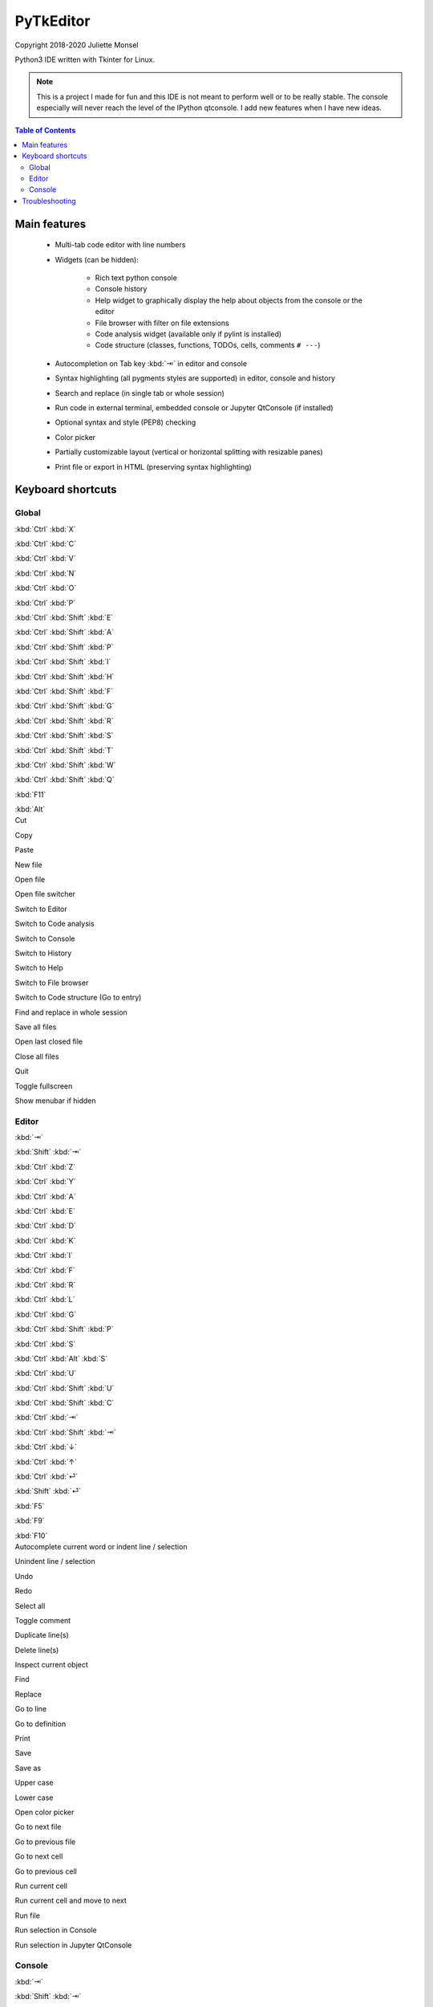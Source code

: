 PyTkEditor
==========
Copyright 2018-2020 Juliette Monsel

Python3 IDE written with Tkinter for Linux.

.. note::

    This is a project I made for fun and this IDE is not meant to perform well
    or to be really stable. The console especially will never reach the level
    of the IPython qtconsole. I add new features when I have new ideas.

.. contents:: Table of Contents


Main features
-------------

    - Multi-tab code editor with line numbers

    - Widgets (can be hidden):

        + Rich text python console
        + Console history
        + Help widget to graphically display the help about objects from the console or the editor
        + File browser with filter on file extensions
        + Code analysis widget (available only if pylint is installed)
        + Code structure (classes, functions, TODOs, cells, comments ``# ---``)

    - Autocompletion on Tab key :kbd:`⇥` in editor and console

    - Syntax highlighting (all pygments styles are supported) in editor, console and history

    - Search and replace (in single tab or whole session)

    - Run code in external terminal, embedded console or Jupyter QtConsole (if installed)

    - Optional syntax and style (PEP8) checking

    - Color picker

    - Partially customizable layout (vertical or horizontal splitting with resizable panes)

    - Print file or export in HTML (preserving syntax highlighting)


Keyboard shortcuts
------------------

Global
~~~~~~

.. container:: twocol

    .. container:: leftside

        :kbd:`Ctrl` :kbd:`X`

        :kbd:`Ctrl` :kbd:`C`

        :kbd:`Ctrl` :kbd:`V`

        :kbd:`Ctrl` :kbd:`N`

        :kbd:`Ctrl` :kbd:`O`

        :kbd:`Ctrl` :kbd:`P`

        :kbd:`Ctrl` :kbd:`Shift` :kbd:`E`

        :kbd:`Ctrl` :kbd:`Shift` :kbd:`A`

        :kbd:`Ctrl` :kbd:`Shift` :kbd:`P`

        :kbd:`Ctrl` :kbd:`Shift` :kbd:`I`

        :kbd:`Ctrl` :kbd:`Shift` :kbd:`H`

        :kbd:`Ctrl` :kbd:`Shift` :kbd:`F`

        :kbd:`Ctrl` :kbd:`Shift` :kbd:`G`

        :kbd:`Ctrl` :kbd:`Shift` :kbd:`R`

        :kbd:`Ctrl` :kbd:`Shift` :kbd:`S`

        :kbd:`Ctrl` :kbd:`Shift` :kbd:`T`

        :kbd:`Ctrl` :kbd:`Shift` :kbd:`W`

        :kbd:`Ctrl` :kbd:`Shift` :kbd:`Q`

        :kbd:`F11`

        :kbd:`Alt`

    .. container:: rightside

        Cut

        Copy

        Paste

        New file

        Open file

        Open file switcher

        Switch to Editor

        Switch to Code analysis

        Switch to Console

        Switch to History

        Switch to Help

        Switch to File browser

        Switch to Code structure (Go to entry)

        Find and replace in whole session

        Save all files

        Open last closed file

        Close all files

        Quit

        Toggle fullscreen

        Show menubar if hidden

Editor
~~~~~~

.. container:: twocol

    .. container:: leftside

        :kbd:`⇥`

        :kbd:`Shift` :kbd:`⇥`

        :kbd:`Ctrl` :kbd:`Z`

        :kbd:`Ctrl` :kbd:`Y`

        :kbd:`Ctrl` :kbd:`A`

        :kbd:`Ctrl` :kbd:`E`

        :kbd:`Ctrl` :kbd:`D`

        :kbd:`Ctrl` :kbd:`K`

        :kbd:`Ctrl` :kbd:`I`

        :kbd:`Ctrl` :kbd:`F`

        :kbd:`Ctrl` :kbd:`R`

        :kbd:`Ctrl` :kbd:`L`

        :kbd:`Ctrl` :kbd:`G`

        :kbd:`Ctrl` :kbd:`Shift` :kbd:`P`

        :kbd:`Ctrl` :kbd:`S`

        :kbd:`Ctrl` :kbd:`Alt` :kbd:`S`

        :kbd:`Ctrl` :kbd:`U`

        :kbd:`Ctrl` :kbd:`Shift` :kbd:`U`

        :kbd:`Ctrl` :kbd:`Shift` :kbd:`C`

        :kbd:`Ctrl` :kbd:`⇥`

        :kbd:`Ctrl` :kbd:`Shift` :kbd:`⇥`

        :kbd:`Ctrl` :kbd:`↓`

        :kbd:`Ctrl` :kbd:`↑`

        :kbd:`Ctrl` :kbd:`⏎`

        :kbd:`Shift` :kbd:`⏎`

        :kbd:`F5`

        :kbd:`F9`

        :kbd:`F10`

    .. container:: rightside

        Autocomplete current word or indent line / selection

        Unindent line / selection

        Undo

        Redo

        Select all

        Toggle comment

        Duplicate line(s)

        Delete line(s)

        Inspect current object

        Find

        Replace

        Go to line

        Go to definition

        Print

        Save

        Save as

        Upper case

        Lower case

        Open color picker

        Go to next file

        Go to previous file

        Go to next cell

        Go to previous cell

        Run current cell

        Run current cell and move to next

        Run file

        Run selection in Console

        Run selection in Jupyter QtConsole

Console
~~~~~~~

.. container:: twocol

    .. container:: leftside

        :kbd:`⇥`

        :kbd:`Shift` :kbd:`⇥`

        :kbd:`Ctrl` :kbd:`Z`

        :kbd:`Ctrl` :kbd:`Y`

        :kbd:`Ctrl` :kbd:`Shift` :kbd:`C`

        :kbd:`Ctrl` :kbd:`A`

        :kbd:`Ctrl` :kbd:`E`

        :kbd:`Ctrl` :kbd:`D`

        :kbd:`Ctrl` :kbd:`K`

        :kbd:`Ctrl` :kbd:`I`

        :kbd:`Ctrl` :kbd:`/`

        :kbd:`Ctrl` :kbd:`\\`

        :kbd:`Ctrl` :kbd:`⏎`

        :kbd:`Shift` :kbd:`⏎`

        :kbd:`Shift` :kbd:`Esc`

        :kbd:`Ctrl` :kbd:`L`

        :kbd:`Ctrl` :kbd:`.`

    .. container:: rightside

        Autocomplete current word or indent line / selection

        Unindent line / selection

        Undo

        Redo

        Copy raw text

        Go to the start of the line

        Go to the end of the line

        Delete the character on the right of the insertion cursor

        Delete the end of line

        Inspect current object

        Select all

        Clear selection

        Insert newline

        Execute code

        Clear line

        Clear console

        Restart console


Troubleshooting
---------------

If you encounter bugs or if you have suggestions, please open an issue
on `Github <https://github.com/j4321/PyTkEditor/issues>`_.



